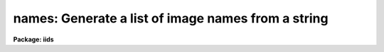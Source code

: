 .. _names:

names: Generate a list of image names from a string
===================================================

**Package: iids**

.. raw:: html

  </tr></table><p>
  <h3>Name</h3>
  <!-- BeginSection: 'NAME' -->
  <p>
  names -- Generate image names from a root and a range descriptor
  </p>
  <!-- EndSection:   'NAME' -->
  <h3>Usage</h3>
  <!-- BeginSection: 'USAGE' -->
  <p>
  names input records
  </p>
  <!-- EndSection:   'USAGE' -->
  <h3>Parameters</h3>
  <!-- BeginSection: 'PARAMETERS' -->
  <dl>
  <dt><b>input</b></dt>
  <!-- Sec='PARAMETERS' Level=0 Label='input' Line='input' -->
  <dd>The root file name for the input records to be calibrated.
  </dd>
  </dl>
  <dl>
  <dt><b>records</b></dt>
  <!-- Sec='PARAMETERS' Level=0 Label='records' Line='records' -->
  <dd>The range of spectra to be included in the calibration operation.
  Each range item will be appended to the root name to form an
  image file name.
  </dd>
  </dl>
  <dl>
  <dt><b>append = <tt>""</tt></b></dt>
  <!-- Sec='PARAMETERS' Level=0 Label='append' Line='append = ""' -->
  <dd>If not a null string, this character string will be appended to
  all the generated image names. This allows for a specification of
  image sections.
  </dd>
  </dl>
  <dl>
  <dt><b>check = no</b></dt>
  <!-- Sec='PARAMETERS' Level=0 Label='check' Line='check = no' -->
  <dd>If set to yes, a check is made that each name implied by the range
  specification has at least an image header. The pixel file is not
  checked. If set to no, then all possible image names are generated
  even if no image exists.
  </dd>
  </dl>
  <!-- EndSection:   'PARAMETERS' -->
  <h3>Description</h3>
  <!-- BeginSection: 'DESCRIPTION' -->
  <p>
  A sequence of image names is generated from the input root file name
  and the range description by appending the possible range values to
  the root in the form <tt>"root.nnnn"</tt>. At least four digits will follow the
  root.
  </p>
  <p>
  If an append string is specified, this is added to the image name as well.
  </p>
  <p>
  The generated image names are written to STDOUT, but may be redirected
  to a file for further use.
  </p>
  <!-- EndSection:   'DESCRIPTION' -->
  <h3>Examples</h3>
  <!-- BeginSection: 'EXAMPLES' -->
  <p>
  The following will generate names of the form nite1.0001, nite1.0002 ...
  nite1.0010 and place the list in the file nite1.lst.
  </p>
  <pre>
  	cl&gt; names nite1 1-10 &gt;nite1.lst
  </pre>
  <p>
  The next example uses the append option to specify that only the
  first 512 pixels of each image (spectrum) are to used in the image name.
  </p>
  <pre>
  	cl&gt; names nite1 1-10 append="[1:512]" &gt;nite1.lst
  </pre>
  <!-- EndSection:   'EXAMPLES' -->
  <h3>Revisions</h3>
  <!-- BeginSection: 'REVISIONS' -->
  <dl>
  <dt><b>NAMES V2.10</b></dt>
  <!-- Sec='REVISIONS' Level=0 Label='NAMES' Line='NAMES V2.10' -->
  <dd>This task is unchanged.
  </dd>
  </dl>
  <!-- EndSection:   'REVISIONS' -->
  <h3>Bugs</h3>
  <!-- BeginSection: 'BUGS' -->
  <p>
  The append option is only useful for adding image sections since it is
  added after the ONEDSPEC name is generated.  Appending other strings
  produces names such as root.0012str which are not recognized by
  the package.
  </p>
  
  <!-- EndSection:    'BUGS' -->
  
  <!-- Contents: 'NAME' 'USAGE' 'PARAMETERS' 'DESCRIPTION' 'EXAMPLES' 'REVISIONS' 'BUGS'  -->
  

